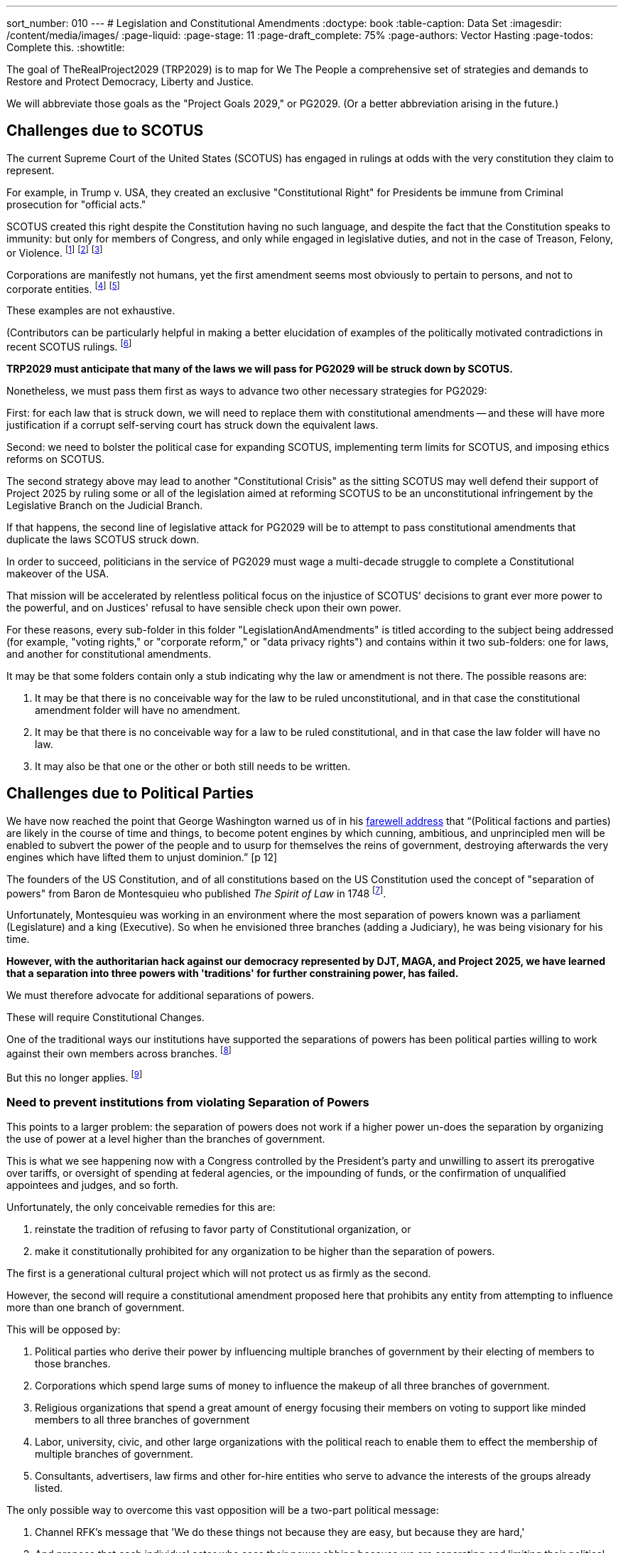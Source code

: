 ---
sort_number: 010
---
# Legislation and Constitutional Amendments
:doctype: book
:table-caption: Data Set
:imagesdir: /content/media/images/
:page-liquid:
:page-stage: 11
:page-draft_complete: 75%
:page-authors: Vector Hasting
:page-todos: Complete this.
:showtitle:

The goal of TheRealProject2029 (TRP2029) is to map for We The People a comprehensive set of strategies and demands to Restore and Protect Democracy, Liberty and Justice. +

We will abbreviate those goals as the "Project Goals 2029," or PG2029. 
(Or a better abbreviation arising in the future.)

## Challenges due to SCOTUS

The current Supreme Court of the United States (SCOTUS) has engaged in rulings at odds with the very constitution they claim to represent.  +

For example, in Trump v. USA, they created an exclusive "Constitutional Right" for Presidents be immune from Criminal prosecution for "official acts." +

SCOTUS created this right despite the Constitution having no such language, and despite the fact that the Constitution speaks to immunity: but only for members of Congress, and only while engaged in legislative duties, and not in the case of Treason, Felony, or Violence. footnote:[See US Constitution, Article I, Section 6: "They shall in all Cases, except Treason, Felony and Breach of the Peace, be privileged from Arrest during their Attendance at the Session of their respective Houses, and in going to and returning from the same; and for any Speech or Debate in either House, they shall not be questioned in any other Place."] footnote:[For further example, in Citizen's United v. FEC they have extended first-amendment rights of freedom of speech to corporations.] footnote:[For further example, in Burwell v. Hobby Lobby they have extended first-amendment rights of freedom of religion to corporations.] +

Corporations are manifestly not humans, yet the first amendment seems most obviously to pertain to persons, and not to corporate entities. footnote:[See US Constitution, Amendment I: "Congress shall make no law respecting an establishment of religion, or prohibiting the free exercise thereof; or abridging the freedom of speech, or of the press; or the right of the people peaceably to assemble, and to petition the Government for a redress of grievances."] footnote:[Also, scan the US Constitution for mention of corporations, or joint-stock companies as they were known at the time, and there is no mention of them.] +

These examples are not exhaustive. +

(Contributors can be particularly helpful in making a  better elucidation of examples of the politically motivated contradictions in recent SCOTUS rulings. footnote:[See: https://afj.org/article/supreme-court-inconsistency-reveals-its-political-hypocrisy/]

*TRP2029 must anticipate that many of the laws we will pass for PG2029 will be struck down by SCOTUS.*

Nonetheless, we must pass them first as ways to advance two other necessary strategies for PG2029: +

First: for each law that is struck down, we will need to replace them with constitutional amendments -- and these will have more justification if a corrupt self-serving court has struck down the equivalent laws. +

Second: we need to bolster the political case for expanding SCOTUS, implementing term limits for SCOTUS, and imposing ethics reforms on SCOTUS. +

The second strategy above may lead to another "Constitutional Crisis" as the sitting SCOTUS may well defend their support of Project 2025 by ruling some or all of the legislation aimed at reforming SCOTUS to be an unconstitutional infringement by the Legislative Branch on the Judicial Branch. +

If that happens, the second line of legislative attack for PG2029 will be to attempt to pass constitutional amendments that duplicate the laws SCOTUS struck down. +

In order to succeed, politicians in the service of PG2029 must wage a multi-decade struggle to complete a Constitutional makeover of the USA. +

That mission will be accelerated by relentless political focus on the injustice of SCOTUS' decisions to grant ever more power to the powerful, and on Justices' refusal to have sensible check upon their own power. +

For these reasons, every sub-folder in this folder "LegislationAndAmendments" is titled according to the subject being addressed (for example, "voting rights," or "corporate reform," or "data privacy rights") and contains within it two sub-folders: one for laws, and another for constitutional amendments. +

It may be that some folders contain only a stub indicating why the law or amendment is not there. The possible reasons are:

. It may be that there is no conceivable way for the law to be ruled unconstitutional, and in that case the constitutional amendment folder will have no amendment. 
. It may be that there is no conceivable way for a law to be ruled constitutional, and in that case the law folder will have no law. 
. It may also be that one or the other or both still needs to be written. 

## Challenges due to Political Parties

We have now reached the point that George Washington warned us of in his xref:/content/source_docs/source_docs_general/washingtons_farewell_address.pdf[farewell address] that “(Political factions and parties) are likely in the course of time and things, to become potent engines by which cunning, ambitious, and unprincipled men will be enabled to subvert the power of the people and to usurp for themselves the reins of government, destroying afterwards the very engines which have lifted them to unjust dominion.” [p 12]

The founders of the US Constitution, and of all constitutions based on the US Constitution used the concept of "separation of powers" from Baron de Montesquieu who published _The Spirit of Law_ in 1748 footnote:[https://en.wikipedia.org/wiki/Montesquieu]. +

Unfortunately, Montesquieu was working in an environment where the most separation of powers known was a parliament (Legislature) and a king (Executive). So when he envisioned three branches (adding a Judiciary), he was being visionary for his time. +

*However, with the authoritarian hack against our democracy represented by DJT, MAGA, and Project 2025, we have learned that a separation into three powers with 'traditions' for further constraining power, has failed.*

We must therefore advocate for additional separations of powers.  + 

These will require Constitutional Changes. +

One of the traditional ways our institutions have supported the separations of powers has been political parties willing to work against their own members across branches. footnote:[Examples include Republican Representatives and Senators willing to impeach President Nixon, and Democrats working to oust Senator Al Franken.] +

But this no longer applies. footnote:[Both Bill Clinton and DJT were impeached by the House of Representatives, but were able to use party influence to avoid conviction and removal from power in the Senate.] +

### Need to prevent institutions from violating Separation of Powers

This points to a larger problem: the separation of powers does not work if a higher power un-does the separation by organizing the use of power at a level higher than the branches of government. +

This is what we see happening now with a Congress controlled by the President's party and unwilling to assert its prerogative over tariffs, or oversight of spending at federal agencies, or the impounding of funds, or the confirmation of unqualified appointees and judges, and so forth. +

Unfortunately, the only conceivable remedies for this are: 

. reinstate the tradition of refusing to favor party of Constitutional organization, or 
. make it constitutionally prohibited for any organization to be higher than the separation of powers. 

The first is a generational cultural project which will not protect us as firmly as the second. +

However, the second will require a  constitutional amendment proposed here that prohibits any entity from attempting to influence more than one branch of government.  +

This will be opposed by: +

. Political parties who derive their power by influencing multiple branches of government by their electing of members to those branches.
. Corporations which spend large sums of money to influence the makeup of all three branches of government. 
. Religious organizations that spend a great amount of energy focusing their members on voting to support like minded members to all three branches of government
. Labor, university, civic, and other large organizations with the political reach to enable them to effect the membership of multiple branches of government. 
. Consultants, advertisers, law firms and other for-hire entities who serve to advance the interests of the groups already listed. 

The only possible way to overcome this vast opposition will be a two-part political message: 

. Channel RFK's message that 'We do these things not because they are easy, but because they are hard,'
. And propose that each individual actor who sees their power ebbing because we are separating and limiting their political influence to see it from the opposite end of the lens: their power will be over a smaller pond, and so their discretion and influence will be greater and more satisfying. 

The second argument will only work on mid-level power-players. It will not satisfy those who are pulling the strings at a party level and who already have vast influence over multiple branches of government. Their power, indeed, is probably sufficient to doom the project of passing the "separation of powers is inviolable" amendment. 

While it may be quixotic to propose this amendment, it is vital to chart this course for the nation because without taking this road, we seemed destined to repeat history just as Washington warned in his xref:/content/source_docs/source_docs_general/washingtons_farewell_address.pdf[farewell address]. +

Our generation may surprise us and take this road today. If not, we lay the map out for following generation. 

## Most Promising

### A Separate Attorney General

Perhaps the most important Constitutional restructuring we must demand is also surprisingly the least politically challenging: +

Make the Attorney General of the United States a separate, directly elected office of the United States. 

Keep in mind that over 93% of Americans live in states that directly elect their State Attorney General. footnote:[xref:/content/source_docs/source_docs_legislation_and_amendments/source_docs_atty_gen_reform/census_pop_by_attorneygeneraltype_from_scPRC-est2024-18+pop.ods[State Population by Attorney General Type.]]

The founders did not conceive of a set of criminal laws that would require a Department of Justice. That only came about because of the Civil War and the Judiciary Act of 1789. footnote:[https://en.wikipedia.org/wiki/United_States_Attorney_General#History]  

The only natural constituency for keeping things they are is the sitting President and his supporters. 

The amendment for separating the Attorney General and Justice Department into a separate branch of government is here. 

### No One Is Above the Law

Another Constitutional restructure that has only one constituent: the President and his supporters, is to "repeal" the Trump vs. USA decision granting unconditional criminal immunity to the President of the United States. 

That amendment is found here. 

